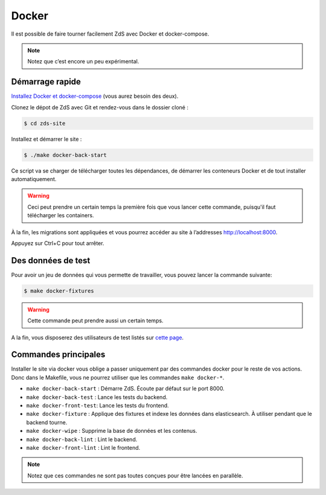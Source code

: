 ======
Docker
======

Il est possible de faire tourner facilement ZdS avec Docker et
docker-compose.

.. note::

   Notez que c’est encore un peu expérimental.


Démarrage rapide
----------------

`Installez Docker et docker-compose`__ (vous aurez besoin des deux).

.. __: https://docs.docker.com/compose/install/

Clonez le dépot de ZdS avec Git et rendez-vous dans le dossier cloné :

.. code-block:: sh

   $ cd zds-site

Installez et démarrer le site :

.. code-block:: sh

   $ ./make docker-back-start

Ce script va se charger de télécharger toutes les
dépendances, de démarrer les conteneurs Docker et de tout installer
automatiquement.

.. warning::

   Ceci peut prendre un certain temps la première fois que vous lancer cette commande, puisqu'il faut télécharger
   les containers.

À la fin, les migrations sont appliquées et vous pourrez accéder au
site à l’addresses http://localhost:8000.

Appuyez sur Ctrl+C pour tout arrêter.

Des données de test
-------------------

Pour avoir un jeu de données qui vous permette de travailler, vous pouvez lancer la commande suivante:

.. code-block:: sh

   $ make docker-fixtures

.. warning::

   Cette commande peut prendre aussi un certain temps.

A la fin, vous disposerez des utilisateurs de test listés sur `cette page`_.

.. _cette page: ../utils/fixture_loaders.html#le-chargement-de-jeux-de-donnees-fixtures

Commandes principales
---------------------

Installer le site via docker vous oblige a passer uniquement par des commandes docker pour
le reste de vos actions. Donc dans le Makefile, vous ne pourrez utiliser que les commandes ``make docker-*``.

- ``make docker-back-start`` : Démarre ZdS. Écoute par défaut sur le port 8000.
- ``make docker-back-test`` : Lance les tests du backend.
- ``make docker-front-test``: Lance les tests du frontend.
- ``make docker-fixture`` : Applique des fixtures et indexe les données dans elasticsearch. À utiliser pendant que le backend tourne.
- ``make docker-wipe`` : Supprime la base de données et les contenus.
- ``make docker-back-lint`` : Lint le backend.
- ``make docker-front-lint`` : Lint le frontend.


.. note::

   Notez que ces commandes ne sont pas toutes conçues pour être lancées
   en parallèle.
